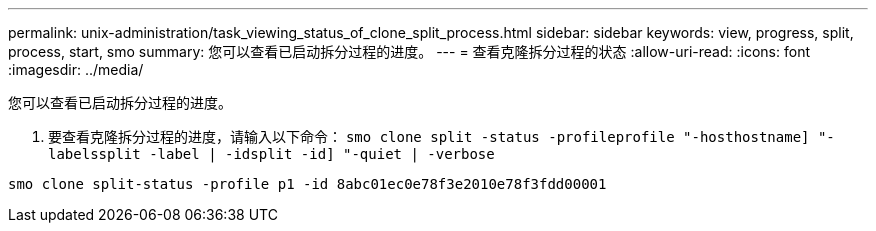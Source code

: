 ---
permalink: unix-administration/task_viewing_status_of_clone_split_process.html 
sidebar: sidebar 
keywords: view, progress, split, process, start, smo 
summary: 您可以查看已启动拆分过程的进度。 
---
= 查看克隆拆分过程的状态
:allow-uri-read: 
:icons: font
:imagesdir: ../media/


[role="lead"]
您可以查看已启动拆分过程的进度。

. 要查看克隆拆分过程的进度，请输入以下命令： `smo clone split -status -profileprofile "-hosthostname] "-labelssplit -label | -idsplit -id] "-quiet | -verbose`


[listing]
----
smo clone split-status -profile p1 -id 8abc01ec0e78f3e2010e78f3fdd00001
----
